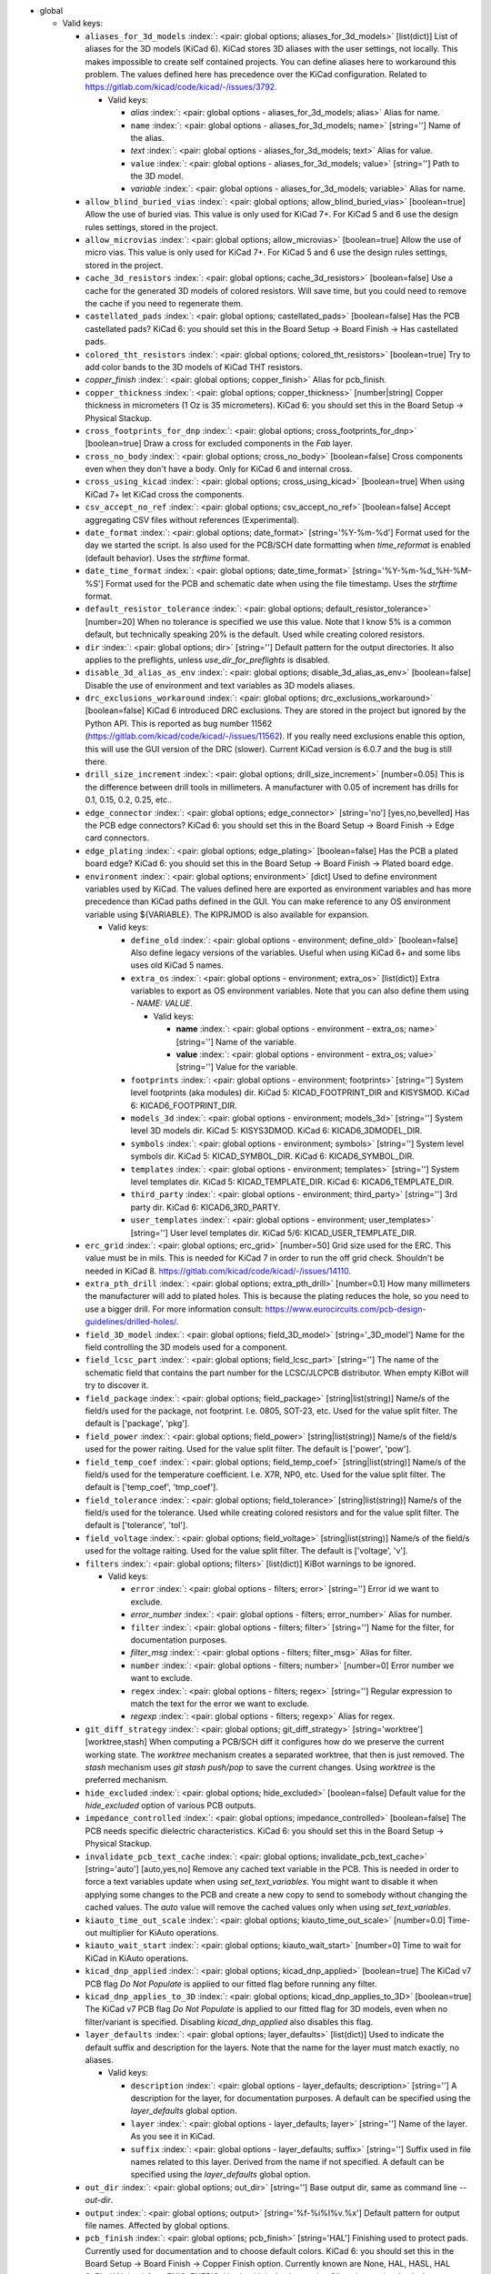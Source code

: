 .. Automatically generated by KiBot, please don't edit this file

-  global

   -  Valid keys:

      -  ``aliases_for_3d_models`` :index:`: <pair: global options; aliases_for_3d_models>` [list(dict)] List of aliases for the 3D models (KiCad 6).
         KiCad stores 3D aliases with the user settings, not locally.
         This makes impossible to create self contained projects.
         You can define aliases here to workaround this problem.
         The values defined here has precedence over the KiCad configuration.
         Related to https://gitlab.com/kicad/code/kicad/-/issues/3792.

         -  Valid keys:

            -  *alias* :index:`: <pair: global options - aliases_for_3d_models; alias>` Alias for name.
            -  ``name`` :index:`: <pair: global options - aliases_for_3d_models; name>` [string=''] Name of the alias.
            -  *text* :index:`: <pair: global options - aliases_for_3d_models; text>` Alias for value.
            -  ``value`` :index:`: <pair: global options - aliases_for_3d_models; value>` [string=''] Path to the 3D model.
            -  *variable* :index:`: <pair: global options - aliases_for_3d_models; variable>` Alias for name.

      -  ``allow_blind_buried_vias`` :index:`: <pair: global options; allow_blind_buried_vias>` [boolean=true] Allow the use of buried vias. This value is only used for KiCad 7+.
         For KiCad 5 and 6 use the design rules settings, stored in the project.
      -  ``allow_microvias`` :index:`: <pair: global options; allow_microvias>` [boolean=true] Allow the use of micro vias. This value is only used for KiCad 7+.
         For KiCad 5 and 6 use the design rules settings, stored in the project.
      -  ``cache_3d_resistors`` :index:`: <pair: global options; cache_3d_resistors>` [boolean=false] Use a cache for the generated 3D models of colored resistors.
         Will save time, but you could need to remove the cache if you need to regenerate them.
      -  ``castellated_pads`` :index:`: <pair: global options; castellated_pads>` [boolean=false] Has the PCB castellated pads?
         KiCad 6: you should set this in the Board Setup -> Board Finish -> Has castellated pads.
      -  ``colored_tht_resistors`` :index:`: <pair: global options; colored_tht_resistors>` [boolean=true] Try to add color bands to the 3D models of KiCad THT resistors.
      -  *copper_finish* :index:`: <pair: global options; copper_finish>` Alias for pcb_finish.
      -  ``copper_thickness`` :index:`: <pair: global options; copper_thickness>` [number|string] Copper thickness in micrometers (1 Oz is 35 micrometers).
         KiCad 6: you should set this in the Board Setup -> Physical Stackup.
      -  ``cross_footprints_for_dnp`` :index:`: <pair: global options; cross_footprints_for_dnp>` [boolean=true] Draw a cross for excluded components in the `Fab` layer.
      -  ``cross_no_body`` :index:`: <pair: global options; cross_no_body>` [boolean=false] Cross components even when they don't have a body. Only for KiCad 6 and internal cross.
      -  ``cross_using_kicad`` :index:`: <pair: global options; cross_using_kicad>` [boolean=true] When using KiCad 7+ let KiCad cross the components.
      -  ``csv_accept_no_ref`` :index:`: <pair: global options; csv_accept_no_ref>` [boolean=false] Accept aggregating CSV files without references (Experimental).
      -  ``date_format`` :index:`: <pair: global options; date_format>` [string='%Y-%m-%d'] Format used for the day we started the script.
         Is also used for the PCB/SCH date formatting when `time_reformat` is enabled (default behavior).
         Uses the `strftime` format.
      -  ``date_time_format`` :index:`: <pair: global options; date_time_format>` [string='%Y-%m-%d_%H-%M-%S'] Format used for the PCB and schematic date when using the file timestamp. Uses the `strftime` format.
      -  ``default_resistor_tolerance`` :index:`: <pair: global options; default_resistor_tolerance>` [number=20] When no tolerance is specified we use this value.
         Note that I know 5% is a common default, but technically speaking 20% is the default.
         Used while creating colored resistors.
      -  ``dir`` :index:`: <pair: global options; dir>` [string=''] Default pattern for the output directories. It also applies to the preflights, unless
         `use_dir_for_preflights` is disabled.
      -  ``disable_3d_alias_as_env`` :index:`: <pair: global options; disable_3d_alias_as_env>` [boolean=false] Disable the use of environment and text variables as 3D models aliases.
      -  ``drc_exclusions_workaround`` :index:`: <pair: global options; drc_exclusions_workaround>` [boolean=false] KiCad 6 introduced DRC exclusions. They are stored in the project but ignored by the Python API.
         This is reported as bug number 11562 (https://gitlab.com/kicad/code/kicad/-/issues/11562).
         If you really need exclusions enable this option, this will use the GUI version of the DRC (slower).
         Current KiCad version is 6.0.7 and the bug is still there.
      -  ``drill_size_increment`` :index:`: <pair: global options; drill_size_increment>` [number=0.05] This is the difference between drill tools in millimeters.
         A manufacturer with 0.05 of increment has drills for 0.1, 0.15, 0.2, 0.25, etc..
      -  ``edge_connector`` :index:`: <pair: global options; edge_connector>` [string='no'] [yes,no,bevelled] Has the PCB edge connectors?
         KiCad 6: you should set this in the Board Setup -> Board Finish -> Edge card connectors.
      -  ``edge_plating`` :index:`: <pair: global options; edge_plating>` [boolean=false] Has the PCB a plated board edge?
         KiCad 6: you should set this in the Board Setup -> Board Finish -> Plated board edge.
      -  ``environment`` :index:`: <pair: global options; environment>` [dict] Used to define environment variables used by KiCad.
         The values defined here are exported as environment variables and has
         more precedence than KiCad paths defined in the GUI.
         You can make reference to any OS environment variable using ${VARIABLE}.
         The KIPRJMOD is also available for expansion.

         -  Valid keys:

            -  ``define_old`` :index:`: <pair: global options - environment; define_old>` [boolean=false] Also define legacy versions of the variables.
               Useful when using KiCad 6+ and some libs uses old KiCad 5 names.
            -  ``extra_os`` :index:`: <pair: global options - environment; extra_os>` [list(dict)] Extra variables to export as OS environment variables.
               Note that you can also define them using `- NAME: VALUE`.

               -  Valid keys:

                  -  **name** :index:`: <pair: global options - environment - extra_os; name>` [string=''] Name of the variable.
                  -  **value** :index:`: <pair: global options - environment - extra_os; value>` [string=''] Value for the variable.

            -  ``footprints`` :index:`: <pair: global options - environment; footprints>` [string=''] System level footprints (aka modules) dir. KiCad 5: KICAD_FOOTPRINT_DIR and KISYSMOD.
               KiCad 6: KICAD6_FOOTPRINT_DIR.
            -  ``models_3d`` :index:`: <pair: global options - environment; models_3d>` [string=''] System level 3D models dir. KiCad 5: KISYS3DMOD. KiCad 6: KICAD6_3DMODEL_DIR.
            -  ``symbols`` :index:`: <pair: global options - environment; symbols>` [string=''] System level symbols dir. KiCad 5: KICAD_SYMBOL_DIR. KiCad 6: KICAD6_SYMBOL_DIR.
            -  ``templates`` :index:`: <pair: global options - environment; templates>` [string=''] System level templates dir. KiCad 5: KICAD_TEMPLATE_DIR. KiCad 6: KICAD6_TEMPLATE_DIR.
            -  ``third_party`` :index:`: <pair: global options - environment; third_party>` [string=''] 3rd party dir. KiCad 6: KICAD6_3RD_PARTY.
            -  ``user_templates`` :index:`: <pair: global options - environment; user_templates>` [string=''] User level templates dir. KiCad 5/6: KICAD_USER_TEMPLATE_DIR.

      -  ``erc_grid`` :index:`: <pair: global options; erc_grid>` [number=50] Grid size used for the ERC. This value must be in mils.
         This is needed for KiCad 7 in order to run the off grid check.
         Shouldn't be needed in KiCad 8.
         https://gitlab.com/kicad/code/kicad/-/issues/14110.
      -  ``extra_pth_drill`` :index:`: <pair: global options; extra_pth_drill>` [number=0.1] How many millimeters the manufacturer will add to plated holes.
         This is because the plating reduces the hole, so you need to use a bigger drill.
         For more information consult: https://www.eurocircuits.com/pcb-design-guidelines/drilled-holes/.
      -  ``field_3D_model`` :index:`: <pair: global options; field_3D_model>` [string='_3D_model'] Name for the field controlling the 3D models used for a component.
      -  ``field_lcsc_part`` :index:`: <pair: global options; field_lcsc_part>` [string=''] The name of the schematic field that contains the part number for the LCSC/JLCPCB distributor.
         When empty KiBot will try to discover it.
      -  ``field_package`` :index:`: <pair: global options; field_package>` [string|list(string)] Name/s of the field/s used for the package, not footprint.
         I.e. 0805, SOT-23, etc. Used for the value split filter.
         The default is ['package', 'pkg'].

      -  ``field_power`` :index:`: <pair: global options; field_power>` [string|list(string)] Name/s of the field/s used for the power raiting.
         Used for the value split filter.
         The default is ['power', 'pow'].

      -  ``field_temp_coef`` :index:`: <pair: global options; field_temp_coef>` [string|list(string)] Name/s of the field/s used for the temperature coefficient.
         I.e. X7R, NP0, etc. Used for the value split filter.
         The default is ['temp_coef', 'tmp_coef'].

      -  ``field_tolerance`` :index:`: <pair: global options; field_tolerance>` [string|list(string)] Name/s of the field/s used for the tolerance.
         Used while creating colored resistors and for the value split filter.
         The default is ['tolerance', 'tol'].

      -  ``field_voltage`` :index:`: <pair: global options; field_voltage>` [string|list(string)] Name/s of the field/s used for the voltage raiting.
         Used for the value split filter.
         The default is ['voltage', 'v'].

      -  ``filters`` :index:`: <pair: global options; filters>` [list(dict)] KiBot warnings to be ignored.

         -  Valid keys:

            -  ``error`` :index:`: <pair: global options - filters; error>` [string=''] Error id we want to exclude.
            -  *error_number* :index:`: <pair: global options - filters; error_number>` Alias for number.
            -  ``filter`` :index:`: <pair: global options - filters; filter>` [string=''] Name for the filter, for documentation purposes.
            -  *filter_msg* :index:`: <pair: global options - filters; filter_msg>` Alias for filter.
            -  ``number`` :index:`: <pair: global options - filters; number>` [number=0] Error number we want to exclude.
            -  ``regex`` :index:`: <pair: global options - filters; regex>` [string=''] Regular expression to match the text for the error we want to exclude.
            -  *regexp* :index:`: <pair: global options - filters; regexp>` Alias for regex.

      -  ``git_diff_strategy`` :index:`: <pair: global options; git_diff_strategy>` [string='worktree'] [worktree,stash] When computing a PCB/SCH diff it configures how do we preserve the current
         working state. The *worktree* mechanism creates a separated worktree, that then is just removed.
         The *stash* mechanism uses *git stash push/pop* to save the current changes. Using *worktree*
         is the preferred mechanism.
      -  ``hide_excluded`` :index:`: <pair: global options; hide_excluded>` [boolean=false] Default value for the `hide_excluded` option of various PCB outputs.
      -  ``impedance_controlled`` :index:`: <pair: global options; impedance_controlled>` [boolean=false] The PCB needs specific dielectric characteristics.
         KiCad 6: you should set this in the Board Setup -> Physical Stackup.
      -  ``invalidate_pcb_text_cache`` :index:`: <pair: global options; invalidate_pcb_text_cache>` [string='auto'] [auto,yes,no] Remove any cached text variable in the PCB. This is needed in order to force a text
         variables update when using `set_text_variables`. You might want to disable it when applying some
         changes to the PCB and create a new copy to send to somebody without changing the cached values.
         The `auto` value will remove the cached values only when using `set_text_variables`.
      -  ``kiauto_time_out_scale`` :index:`: <pair: global options; kiauto_time_out_scale>` [number=0.0] Time-out multiplier for KiAuto operations.
      -  ``kiauto_wait_start`` :index:`: <pair: global options; kiauto_wait_start>` [number=0] Time to wait for KiCad in KiAuto operations.
      -  ``kicad_dnp_applied`` :index:`: <pair: global options; kicad_dnp_applied>` [boolean=true] The KiCad v7 PCB flag *Do Not Populate* is applied to our fitted flag before running any filter.
      -  ``kicad_dnp_applies_to_3D`` :index:`: <pair: global options; kicad_dnp_applies_to_3D>` [boolean=true] The KiCad v7 PCB flag *Do Not Populate* is applied to our fitted flag for 3D models,
         even when no filter/variant is specified. Disabling `kicad_dnp_applied` also disables
         this flag.
      -  ``layer_defaults`` :index:`: <pair: global options; layer_defaults>` [list(dict)] Used to indicate the default suffix and description for the layers.
         Note that the name for the layer must match exactly, no aliases.

         -  Valid keys:

            -  ``description`` :index:`: <pair: global options - layer_defaults; description>` [string=''] A description for the layer, for documentation purposes.
               A default can be specified using the `layer_defaults` global option.
            -  ``layer`` :index:`: <pair: global options - layer_defaults; layer>` [string=''] Name of the layer. As you see it in KiCad.
            -  ``suffix`` :index:`: <pair: global options - layer_defaults; suffix>` [string=''] Suffix used in file names related to this layer. Derived from the name if not specified.
               A default can be specified using the `layer_defaults` global option.

      -  ``out_dir`` :index:`: <pair: global options; out_dir>` [string=''] Base output dir, same as command line `--out-dir`.
      -  ``output`` :index:`: <pair: global options; output>` [string='%f-%i%I%v.%x'] Default pattern for output file names. Affected by global options.
      -  ``pcb_finish`` :index:`: <pair: global options; pcb_finish>` [string='HAL'] Finishing used to protect pads. Currently used for documentation and to choose default colors.
         KiCad 6: you should set this in the Board Setup -> Board Finish -> Copper Finish option.
         Currently known are None, HAL, HASL, HAL SnPb, HAL lead-free, ENIG, ENEPIG, Hard gold, ImAg, Immersion Silver,
         Immersion Ag, ImAu, Immersion Gold, Immersion Au, Immersion Tin, Immersion Nickel, OSP and HT_OSP.
      -  ``pcb_material`` :index:`: <pair: global options; pcb_material>` [string='FR4'] PCB core material. Currently used for documentation and to choose default colors.
         Currently known are FR1 to FR5.
      -  ``remove_adhesive_for_dnp`` :index:`: <pair: global options; remove_adhesive_for_dnp>` [boolean=true] When applying filters and variants remove the adhesive (glue) for components that won't be included.
      -  ``remove_solder_mask_for_dnp`` :index:`: <pair: global options; remove_solder_mask_for_dnp>` [boolean=false] When applying filters and variants remove the solder mask apertures for components that won't be included.
      -  ``remove_solder_paste_for_dnp`` :index:`: <pair: global options; remove_solder_paste_for_dnp>` [boolean=true] When applying filters and variants remove the solder paste for components that won't be included.
      -  ``resources_dir`` :index:`: <pair: global options; resources_dir>` [string='kibot_resources'] Directory where various resources are stored. Currently we support colors and fonts.
         They must be stored in sub-dirs. I.e. kibot_resources/fonts/MyFont.ttf
         Note this is mainly useful for CI/CD, so you can store fonts and colors in your repo.
         Also note that the fonts are installed using a mechanism known to work on Debian,
         which is used by the KiBot docker images, on other OSs *your mileage may vary*.
      -  ``restore_project`` :index:`: <pair: global options; restore_project>` [boolean=false] Restore the KiCad project after execution.
         Note that this option will undo operations like `set_text_variables`.
      -  ``set_text_variables_before_output`` :index:`: <pair: global options; set_text_variables_before_output>` [boolean=false] Run the `set_text_variables` preflight before running each output that involves variants.
         This can be used when a text variable uses the variant and you want to create more than
         one variant in the same run. Note that this could be slow because it forces a board
         reload each time you run an output that uses variants.
      -  ``silk_screen_color`` :index:`: <pair: global options; silk_screen_color>` [string='white'] Color for the markings. Currently used for documentation and to choose default colors.
         KiCad 6: you should set this in the Board Setup -> Physical Stackup.
         Currently known are black and white.
      -  ``silk_screen_color_bottom`` :index:`: <pair: global options; silk_screen_color_bottom>` [string=''] Color for the bottom silk screen. When not defined `silk_screen_color` is used.
         Read `silk_screen_color` help.
      -  ``silk_screen_color_top`` :index:`: <pair: global options; silk_screen_color_top>` [string=''] Color for the top silk screen. When not defined `silk_screen_color` is used.
         Read `silk_screen_color` help.
      -  ``solder_mask_color`` :index:`: <pair: global options; solder_mask_color>` [string='green'] Color for the solder mask. Currently used for documentation and to choose default colors.
         KiCad 6: you should set this in the Board Setup -> Physical Stackup.
         Currently known are green, black, white, yellow, purple, blue and red.
      -  ``solder_mask_color_bottom`` :index:`: <pair: global options; solder_mask_color_bottom>` [string=''] Color for the bottom solder mask. When not defined `solder_mask_color` is used.
         Read `solder_mask_color` help.
      -  ``solder_mask_color_top`` :index:`: <pair: global options; solder_mask_color_top>` [string=''] Color for the top solder mask. When not defined `solder_mask_color` is used.
         Read `solder_mask_color` help.
      -  ``time_format`` :index:`: <pair: global options; time_format>` [string='%H-%M-%S'] Format used for the time we started the script. Uses the `strftime` format.
      -  ``time_reformat`` :index:`: <pair: global options; time_reformat>` [boolean=true] Tries to reformat the PCB/SCH date using the `date_format`.
         This assumes you let KiCad fill this value and hence the time is in ISO format (YY-MM-DD).
      -  ``units`` :index:`: <pair: global options; units>` [string=''] [millimeters,inches,mils] Default units. Affects `position`, `bom` and `panelize` outputs.
         Also KiCad 6 dimensions.
      -  ``use_dir_for_preflights`` :index:`: <pair: global options; use_dir_for_preflights>` [boolean=true] Use the global `dir` as subdir for the preflights.
      -  ``use_os_env_for_expand`` :index:`: <pair: global options; use_os_env_for_expand>` [boolean=true] In addition to KiCad text variables also use the OS environment variables when expanding ${VARIABLE}.
      -  ``variant`` :index:`: <pair: global options; variant>` [string=''] Default variant to apply to all outputs.

